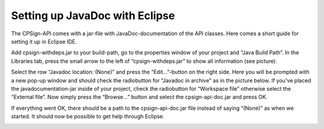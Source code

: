 .. _javadoc_setup:

Setting up JavaDoc with Eclipse
===============================

The CPSign-API comes with a jar-file with JavaDoc-documentation of the API classes. Here comes a short guide for setting it up in Eclipse IDE. 

Add cpsign-withdeps.jar to your build-path, go to the properties window of your project and “Java Build Path”. In the Libraries tab, press the small arrow to the left of “cpsign-withdeps.jar” to show all information (see picture). 

.. image:: imgs/javadoc_setup_1.png

Select the row “Javadoc location: (None)” and press the “Edit…”-button on the right side. Here you will be prompted with a new pop-up window and should check the radiobutton for “Javadoc in archive” as in the picture below. If you’ve placed the javadocumentation-jar inside of your project, check the radiobutton for “Workspace file” otherwise select the “External file”. Now simply press the “Browse…” button and select the cpsign-api-doc.jar and press OK. 

.. image:: imgs/javadoc_setup_2.png

.. image:: imgs/javadoc_setup_3.png

If everything went OK, there should be a path to the cpsign-api-doc.jar file instead of saying “(None)” as when we started. It should now be possible to get help through Eclipse.
  
.. image:: imgs/javadoc_setup_4.png
